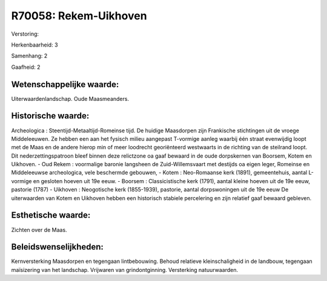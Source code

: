 R70058: Rekem-Uikhoven
======================

Verstoring:

Herkenbaarheid: 3

Samenhang: 2

Gaafheid: 2


Wetenschappelijke waarde:
~~~~~~~~~~~~~~~~~~~~~~~~~

Uiterwaardenlandschap. Oude Maasmeanders.


Historische waarde:
~~~~~~~~~~~~~~~~~~~

Archeologica : Steentijd-Metaaltijd-Romeinse tijd. De huidige
Maasdorpen zijn Frankische stichtingen uit de vroege Middeleeuwen. Ze
hebben een aan het fysisch milieu aangepast T-vormige aanleg waarbij één
straat evenwijdig loopt met de Maas en de andere hierop min of meer
loodrecht georiënteerd westwaarts in de richting van de steilrand loopt.
Dit nederzettingspatroon bleef binnen deze relictzone oa gaaf bewaard in
de oude dorpskernen van Boorsem, Kotem en Uikhoven. - Oud Rekem :
voormalige baronie langsheen de Zuid-Willemsvaart met destijds oa eigen
leger, Romeinse en Middeleeuwse archeologica, vele beschermde gebouwen,
- Kotem : Neo-Romaanse kerk (1891), gemeentehuis, aantal L-vormige en
gesloten hoeven uit 19e eeuw. - Boorsem : Classicistische kerk (1791),
aantal kleine hoeven uit de 19e eeuw, pastorie (1787) - Uikhoven :
Neogotische kerk (1855-1939), pastorie, aantal dorpswoningen uit de 19e
eeuw De uiterwaarden van Kotem en Uikhoven hebben een historisch
stabiele percelering en zijn relatief gaaf bewaard gebleven.


Esthetische waarde:
~~~~~~~~~~~~~~~~~~~

Zichten over de Maas.




Beleidswenselijkheden:
~~~~~~~~~~~~~~~~~~~~~

Kernversterking Maasdorpen en tegengaan lintbebouwing. Behoud
relatieve kleinschaligheid in de landbouw, tegengaan maïsizering van het
landschap. Vrijwaren van grindontginning. Versterking natuurwaarden.
